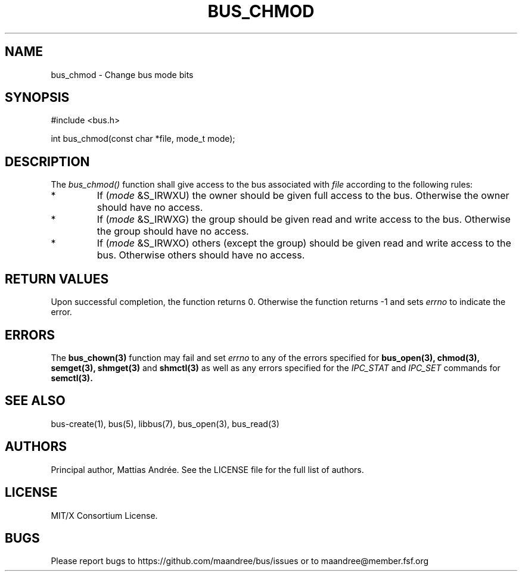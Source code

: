 .TH BUS_CHMOD 3 BUS-%VERSION%
.SH NAME
bus_chmod - Change bus mode bits
.SH SYNOPSIS
#include <bus.h>

int bus_chmod(const char *file, mode_t mode);
.SH DESCRIPTION
The \fIbus_chmod()\fP function shall give access to the bus associated
with \fIfile\fP according to the following rules:
.TP
*
If (\fImode\fP &S_IRWXU) the owner should be given full access to
the bus. Otherwise the owner should have no access.
.TP
*
If (\fImode\fP &S_IRWXG) the group should be given read and write
access to the bus. Otherwise the group should have no access.
.TP
*
If (\fImode\fP &S_IRWXO) others (except the group) should be given
read and write access to the bus. Otherwise others should have no
access.
.SH RETURN VALUES
Upon successful completion, the function returns 0.  Otherwise the
function returns -1 and sets \fIerrno\fP to indicate the error.
.SH ERRORS
The
.BR bus_chown(3)
function may fail and set \fIerrno\fP to any of the
errors specified for
.BR bus_open(3),
.BR chmod(3),
.BR semget(3),
.BR shmget(3)
and
.BR shmctl(3)
as well as any errors specified for the \fIIPC_STAT\fP and
\fIIPC_SET\fP commands for
.BR semctl(3).
.SH SEE ALSO
bus-create(1), bus(5), libbus(7), bus_open(3), bus_read(3)
.SH AUTHORS
Principal author, Mattias Andrée.  See the LICENSE file for the full
list of authors.
.SH LICENSE
MIT/X Consortium License.
.SH BUGS
Please report bugs to https://github.com/maandree/bus/issues or to
maandree@member.fsf.org
